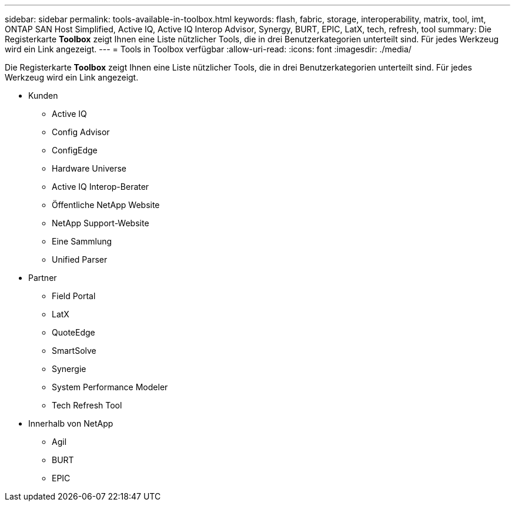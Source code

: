 ---
sidebar: sidebar 
permalink: tools-available-in-toolbox.html 
keywords: flash, fabric, storage, interoperability, matrix, tool, imt, ONTAP SAN Host Simplified, Active IQ, Active IQ Interop Advisor, Synergy, BURT, EPIC, LatX, tech, refresh, tool 
summary: Die Registerkarte *Toolbox* zeigt Ihnen eine Liste nützlicher Tools, die in drei Benutzerkategorien unterteilt sind. Für jedes Werkzeug wird ein Link angezeigt. 
---
= Tools in Toolbox verfügbar
:allow-uri-read: 
:icons: font
:imagesdir: ./media/


[role="lead"]
Die Registerkarte *Toolbox* zeigt Ihnen eine Liste nützlicher Tools, die in drei Benutzerkategorien unterteilt sind. Für jedes Werkzeug wird ein Link angezeigt.

* Kunden
+
** Active IQ
** Config Advisor
** ConfigEdge
** Hardware Universe
** Active IQ Interop-Berater
** Öffentliche NetApp Website
** NetApp Support-Website
** Eine Sammlung
** Unified Parser


* Partner
+
** Field Portal
** LatX
** QuoteEdge
** SmartSolve
** Synergie
** System Performance Modeler
** Tech Refresh Tool


* Innerhalb von NetApp
+
** Agil
** BURT
** EPIC



